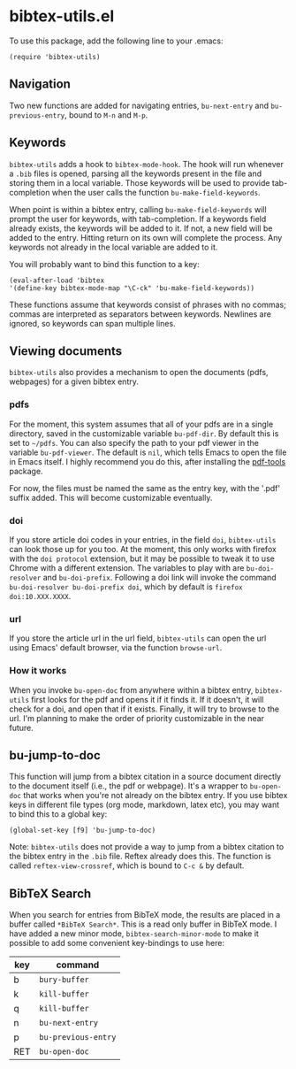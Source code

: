 * bibtex-utils.el

To use this package, add the following line to your .emacs:

#+BEGIN_SRC 
  (require 'bibtex-utils)
#+END_SRC

** Navigation

Two new functions are added for navigating entries, ~bu-next-entry~ and
~bu-previous-entry~, bound to ~M-n~ and ~M-p~.

** Keywords

~bibtex-utils~ adds a hook to ~bibtex-mode-hook~. The hook will run
whenever a ~.bib~ files is opened, parsing all the keywords present in the
file and storing them in a local variable. Those keywords will be used to
provide tab-completion when the user calls the function
~bu-make-field-keywords~.

When point is within a bibtex entry, calling ~bu-make-field-keywords~ will
prompt the user for keywords, with tab-completion. If a keywords field
already exists, the keywords will be added to it. If not, a new field will
be added to the entry. Hitting return on its own will complete the process.
Any keywords not already in the local variable are added to it.

You will probably want to bind this function to a key:

#+BEGIN_SRC 
(eval-after-load 'bibtex
'(define-key bibtex-mode-map "\C-ck" 'bu-make-field-keywords))
#+END_SRC

These functions assume that keywords consist of phrases with no commas;
commas are interpreted as separators between keywords. Newlines are
ignored, so keywords can span multiple lines.

** Viewing documents

~bibtex-utils~ also provides a mechanism to open the documents (pdfs,
webpages) for a given bibtex entry.

*** pdfs

For the moment, this system assumes that all of your pdfs are in a single
directory, saved in the customizable variable ~bu-pdf-dir~. By default this
is set to ~~/pdfs~. You can also specify the path to your pdf viewer in the
variable ~bu-pdf-viewer~. The default is ~nil~, which tells Emacs to open
the file in Emacs itself. I highly recommend you do this, after
installing the [[https://github.com/politza/pdf-tools][pdf-tools]] package.

For now, the files must be named the same as the entry key, with the '.pdf'
suffix added. This will become customizable eventually.

*** doi

If you store article doi codes in your entries, in the field ~doi~,
~bibtex-utils~ can look those up for you too. At the moment, this only
works with firefox with the ~doi protocol~ extension, but it may be
possible to tweak it to use Chrome with a different extension. The
variables to play with are ~bu-doi-resolver~ and ~bu-doi-prefix~. Following
a doi link will invoke the command ~bu-doi-resolver bu-doi-prefix doi~,
which by default is ~firefox doi:10.XXX.XXXX~.

*** url

If you store the article url in the url field, ~bibtex-utils~ can open the
url using Emacs' default browser, via the function ~browse-url~.

*** How it works

When you invoke ~bu-open-doc~ from anywhere within a bibtex entry,
~bibtex-utils~ first looks for the pdf and opens it if it finds it. If it
doesn't, it will check for a doi, and open that if it exists. Finally, it
will try to browse to the url. I'm planning to make the order of priority
customizable in the near future.

** bu-jump-to-doc

This function will jump from a bibtex citation in a source document
directly to the document itself (i.e., the pdf or webpage). It's a wrapper
to ~bu-open-doc~ that works when you're not already on the bibtex entry.
If you use bibtex keys in different file types (org mode, markdown, latex
etc), you may want to bind this to a global key:

#+BEGIN_SRC 
(global-set-key [f9] 'bu-jump-to-doc)
#+END_SRC

Note: ~bibtex-utils~ does not provide a way to jump from a bibtex citation
to the bibtex entry in the ~.bib~ file. Reftex already does this. The
function is called ~reftex-view-crossref~, which is bound to ~C-c &~ by
default.

** *BibTeX Search*

When you search for entries from BibTeX mode, the results are placed in a
buffer called ~*BibTeX Search*~. This is a read only buffer in BibTeX mode.
I have added a new minor mode, ~bibtex-search-minor-mode~ to make it
possible to add some convenient key-bindings to use here:

| key | command             |
|-----+---------------------|
| b   | ~bury-buffer~       |
| k   | ~kill-buffer~       |
| q   | ~kill-buffer~       |
| n   | ~bu-next-entry~     |
| p   | ~bu-previous-entry~ |
| RET | ~bu-open-doc~       |

